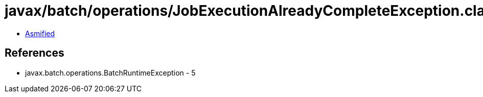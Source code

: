 = javax/batch/operations/JobExecutionAlreadyCompleteException.class

 - link:JobExecutionAlreadyCompleteException-asmified.java[Asmified]

== References

 - javax.batch.operations.BatchRuntimeException - 5
